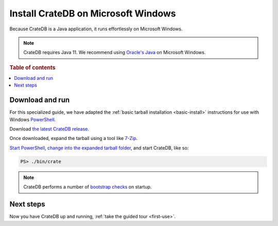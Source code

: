 .. _windows-install:

====================================
Install CrateDB on Microsoft Windows
====================================

Because CrateDB is a Java application, it runs effortlessly on Microsoft
Windows.

.. NOTE::

   CrateDB requires Java 11. We recommend using `Oracle's Java`_ on
   Microsoft Windows.

.. SEEALSO::

   These instructions are designed to get you up and running on your personal
   computer.

   For putting CrateDB into production, you can learn more about
   `deploying`_ or `scaling`_ CrateDB in the `CrateDB Guide`_.

.. rubric:: Table of contents

.. contents::
   :local:


Download and run
================

For this specialized guide, we have adapted the :ref:`basic tarball
installation <basic-install>` instructions for use with Windows
`PowerShell`_.

Download `the latest CrateDB release`_.

Once downloaded, expand the tarball using a tool like `7-Zip`_.

`Start PowerShell`_, `change into the expanded tarball folder`_, and start
CrateDB, like so:

.. code-block:: doscon

   PS> ./bin/crate

.. NOTE::

   CrateDB performs a number of `bootstrap checks`_ on startup.


Next steps
==========

Now you have CrateDB up and running, :ref:`take the guided tour <first-use>`.


.. _7-Zip: http://www.7-zip.org/
.. _bootstrap checks: https://crate.io/docs/crate/guide/en/latest/admin/bootstrap-checks.html
.. _change into the expanded tarball folder: https://docs.microsoft.com/en-us/powershell/scripting/getting-started/cookbooks/managing-current-location?view=powershell-6
.. _CrateDB Guide: https://crate.io/docs/crate/guide/en/latest/
.. _deploying: https://crate.io/docs/crate/guide/en/latest/deployment/index.html
.. _Oracle's Java: https://www.oracle.com/technetwork/java/javase/downloads/index.html
.. _PowerShell: https://docs.microsoft.com/en-us/powershell/
.. _scaling: https://crate.io/docs/crate/guide/en/latest/scaling/index.html
.. _Start PowerShell: https://docs.microsoft.com/en-us/powershell/scripting/setup/starting-windows-powershell?view=powershell-6
.. _the latest CrateDB release: https://crate.io/download/

